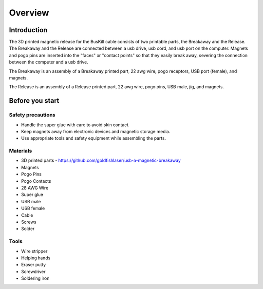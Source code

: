 Overview
=========

Introduction
------------
The 3D printed magnetic release for the BusKill cable consists of two printable parts, the Breakaway and the Release. The Breakaway and the Release are connected between a usb drive, usb cord, and usb port on the computer. Magnets and pogo pins are inserted into the "faces" or "contact points" so that they easily break away, severing the connection between the computer and a usb drive.

The Breakaway is an assembly of a Breakaway printed part, 22 awg wire, pogo receptors, USB port (female), and magnets.

The Release is an assembly of a Release printed part, 22 awg wire, pogo pins, USB male, jig, and  magnets.

Before you start
-----------------

Safety precautions
^^^^^^^^^^^^^^^^^^
- Handle the super glue with care to avoid skin contact.
- Keep magnets away from electronic devices and magnetic storage media.
- Use appropriate tools and safety equipment while assembling the parts.

.. image:: images/partsdiagram.png
  :width: 400
  :alt: parts diagram

Materials
^^^^^^^^^^
- 3D printed parts - https://github.com/goldfishlaser/usb-a-magnetic-breakaway
- Magnets
- Pogo Pins
- Pogo Contacts
- 28 AWG Wire
- Super glue
- USB male
- USB female
- Cable
- Screws
- Solder

Tools
^^^^^^
- Wire stripper
- Helping hands
- Eraser putty
- Screwdriver
- Soldering iron




